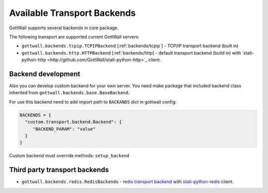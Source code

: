 Available Transport Backends
============================

GottWall supports several backends in core package.


The following transport are supported current GottWall servers:

- ``gottwall.backends.tcpip.TCPIPBackend`` [:ref:`backends/tcpip`] - TCP/IP transport backend (built in)

- ``gottwall.backends.http.HTTPBackend`` [:ref:`backends/http] - default transport backend (build in) with `stati-python-http <http://github.com/GottWall/stati-python-http>`_ client.


Backend development
-------------------

Also you can develop custom backend for your own server.
You need make package that included backend class
inherited from ``gottwall.backends.base.BaseBackend``.

For use this backend need to add import path to ``BACKANDS`` dict in gottwall config:

.. code-block:: python

   BACKENDS = {
     "custom.transport.backend.Backend": {
        "BACKEND_PARAM": "value"
     }
   }



Custom backend must override methods: ``setup_backend``


Third party transport backends
------------------------------

- ``gottwall.backends.redis.RedisBackends`` - `redis transport backend <http://github.com/GottWall/gottwall-backend-redis>`_ with `stati-python-redis <http://github.com/GottWall/stati-python-redis>`_ client.
